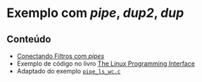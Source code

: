 #+STARTUP: overview indent inlineimages
#+OPTIONS: toc:nil

* Exemplo com /pipe/, /dup2/, /dup/
[[http://creativecommons.org/licenses/by/4.0/][https://img.shields.io/badge/License-CC%20BY%204.0-lightgrey.svg]]

** Conteúdo
- [[https://github.com/phrb/PPD/tree/main/lectures/org/linux-redirecionamento-streams/src/pipe_example][Conectando
  Filtros com /pipes/]]
- Exemplo              de             código              no             livro
  [[https://man7.org/tlpi/code/online/index.html][The    Linux    Programming
  Interface]]
- Adaptado                             do                             exemplo
  [[https://man7.org/tlpi/code/online/dist/pipes/pipe_ls_wc.c.html][=pipe_ls_wc.c=]]
